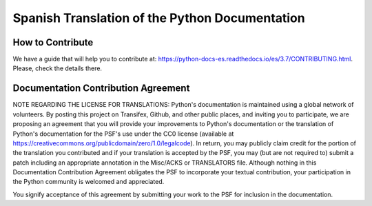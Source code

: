 Spanish Translation of the Python Documentation
===============================================

.. image:: https://travis-ci.org/raulcd/python-docs-es.svg?branch=3.7
  :target: https://travis-ci.org/raulcd/python-docs-es
  :alt: Build Status

.. image:: https://readthedocs.org/projects/python-docs-es/badge/?version=3.7
   :target: https://python-docs-es.readthedocs.io/es/3.7/?badge=3.7
   :alt: Documentation Status


How to Contribute
-----------------

We have a guide that will help you to contribute at: https://python-docs-es.readthedocs.io/es/3.7/CONTRIBUTING.html.
Please, check the details there.


Documentation Contribution Agreement
------------------------------------

NOTE REGARDING THE LICENSE FOR TRANSLATIONS: Python's documentation is
maintained using a global network of volunteers. By posting this
project on Transifex, Github, and other public places, and inviting
you to participate, we are proposing an agreement that you will
provide your improvements to Python's documentation or the translation
of Python's documentation for the PSF's use under the CC0 license
(available at
https://creativecommons.org/publicdomain/zero/1.0/legalcode). In
return, you may publicly claim credit for the portion of the
translation you contributed and if your translation is accepted by the
PSF, you may (but are not required to) submit a patch including an
appropriate annotation in the Misc/ACKS or TRANSLATORS file. Although
nothing in this Documentation Contribution Agreement obligates the PSF
to incorporate your textual contribution, your participation in the
Python community is welcomed and appreciated.

You signify acceptance of this agreement by submitting your work to
the PSF for inclusion in the documentation.
